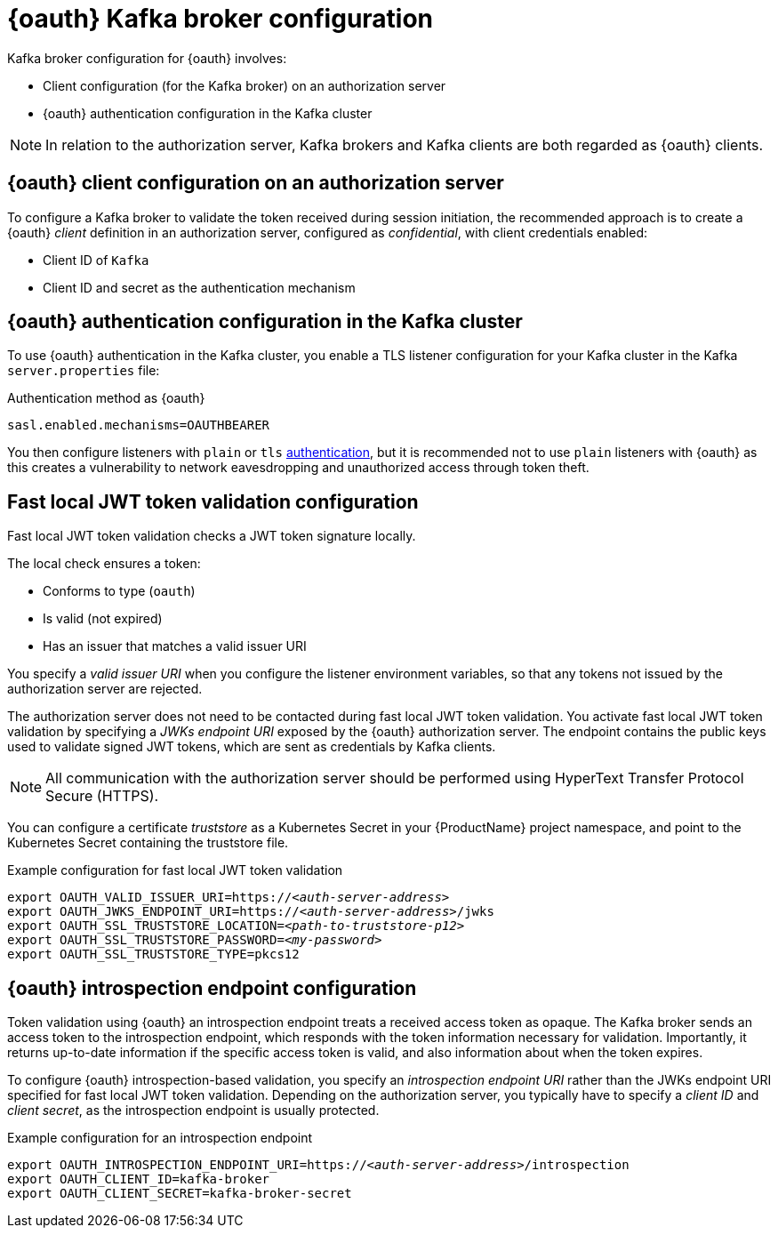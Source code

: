 // Module included in the following assemblies:
//
// assembly-oauth.adoc

[id='con-oauth-authentication-broker-{context}']
= {oauth} Kafka broker configuration

Kafka broker configuration for {oauth} involves:

* Client configuration (for the Kafka broker) on an authorization server
* {oauth} authentication configuration in the Kafka cluster

NOTE: In relation to the authorization server, Kafka brokers and Kafka clients are both regarded as {oauth} clients.

== {oauth} client configuration on an authorization server

To configure a Kafka broker to validate the token received during session initiation,
the recommended approach is to create a {oauth} _client_ definition in an authorization server, configured as _confidential_, with client credentials enabled:

* Client ID of `Kafka`
* Client ID and secret as the authentication mechanism

== {oauth} authentication configuration in the Kafka cluster

To use {oauth} authentication in the Kafka cluster, you enable a TLS listener configuration for your Kafka cluster in the Kafka `server.properties` file:

.Authentication method as {oauth}
[source,env,subs="+quotes, attributes"]
----
sasl.enabled.mechanisms=OAUTHBEARER
----

You then configure listeners with `plain` or `tls` xref:con-kafka-authentication-{context}[authentication],
but it is recommended not to use `plain` listeners with {oauth} as this creates a vulnerability to network eavesdropping and unauthorized access through token theft.

== Fast local JWT token validation configuration

Fast local JWT token validation checks a JWT token signature locally.

The local check ensures a token:

* Conforms to type (`oauth`)
* Is valid (not expired)
* Has an issuer that matches a valid issuer URI

You specify a _valid issuer URI_ when you configure the listener environment variables, so that any tokens not issued by the authorization server are rejected.

The authorization server does not need to be contacted during fast local JWT token validation.
You activate fast local JWT token validation by specifying a _JWKs endpoint URI_ exposed by the {oauth} authorization server.
The endpoint contains the public keys used to validate signed JWT tokens, which are sent as credentials by Kafka clients.

NOTE: All communication with the authorization server should be performed using HyperText Transfer Protocol Secure (HTTPS).

You can configure a certificate _truststore_ as a Kubernetes Secret in your {ProductName} project namespace,
and point to the Kubernetes Secret containing the truststore file.

.Example configuration for fast local JWT token validation
[source,env,subs="+quotes, attributes"]
----
export OAUTH_VALID_ISSUER_URI=https://_<auth-server-address>_
export OAUTH_JWKS_ENDPOINT_URI=https://_<auth-server-address>_/jwks
export OAUTH_SSL_TRUSTSTORE_LOCATION=_<path-to-truststore-p12>_
export OAUTH_SSL_TRUSTSTORE_PASSWORD=_<my-password>_
export OAUTH_SSL_TRUSTSTORE_TYPE=pkcs12
----

== {oauth} introspection endpoint configuration

Token validation using {oauth} an introspection endpoint treats a received access token as opaque.
The Kafka broker sends an access token to the introspection endpoint, which responds with the token information necessary for validation.
Importantly, it returns up-to-date information if the specific access token is valid, and also information about when the token expires.

To configure {oauth} introspection-based validation, you specify an _introspection endpoint URI_ rather than the JWKs endpoint URI specified for fast local JWT token validation.
Depending on the authorization server, you typically have to specify a _client ID_ and _client secret_, as the introspection endpoint is usually protected.

.Example configuration for an introspection endpoint
[source,env,subs="+quotes, attributes"]
----
export OAUTH_INTROSPECTION_ENDPOINT_URI=https://_<auth-server-address>_/introspection
export OAUTH_CLIENT_ID=kafka-broker
export OAUTH_CLIENT_SECRET=kafka-broker-secret
----
